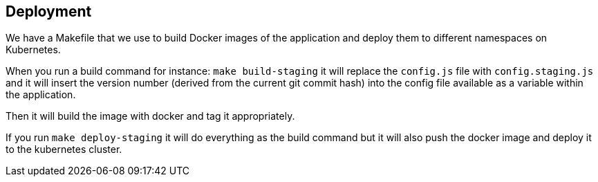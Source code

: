 == Deployment

We have a Makefile that we use to build Docker images of the application and deploy them to different namespaces on Kubernetes.

When you run a build command for instance: `make build-staging` it will replace the `config.js` file with `config.staging.js` and it will insert the version number (derived from the current git commit hash) into the config file available as a variable within the application.

Then it will build the image with docker and tag it appropriately.

If you run `make deploy-staging` it will do everything as the build command but it will also push the docker image and deploy it to the kubernetes cluster.
